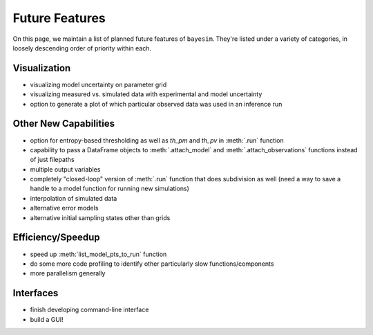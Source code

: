Future Features
===============

On this page, we maintain a list of planned future features of ``bayesim``. They're listed under a variety of categories, in loosely descending order of priority within each.


Visualization
-------------
* visualizing model uncertainty on parameter grid

* visualizing measured vs. simulated data with experimental and model uncertainty

* option to generate a plot of which particular observed data was used in an inference run


Other New Capabilities
----------------------
* option for entropy-based thresholding as well as `th_pm` and `th_pv` in :meth:`.run` function

* capability to pass a DataFrame objects to :meth:`.attach_model` and :meth:`.attach_observations` functions instead of just filepaths

* multiple output variables

* completely "closed-loop" version of :meth:`.run` function that does subdivision as well (need a way to save a handle to a model function for running new simulations)

* interpolation of simulated data

* alternative error models

* alternative initial sampling states other than grids


Efficiency/Speedup
--------------------
* speed up :meth:`list_model_pts_to_run` function

* do some more code profiling to identify other particularly slow functions/components

* more parallelism generally


Interfaces
----------
* finish developing command-line interface

* build a GUI!
